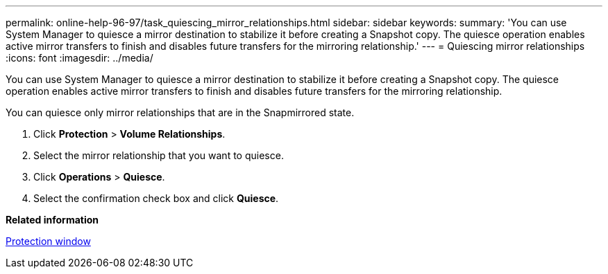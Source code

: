 ---
permalink: online-help-96-97/task_quiescing_mirror_relationships.html
sidebar: sidebar
keywords: 
summary: 'You can use System Manager to quiesce a mirror destination to stabilize it before creating a Snapshot copy. The quiesce operation enables active mirror transfers to finish and disables future transfers for the mirroring relationship.'
---
= Quiescing mirror relationships
:icons: font
:imagesdir: ../media/

[.lead]
You can use System Manager to quiesce a mirror destination to stabilize it before creating a Snapshot copy. The quiesce operation enables active mirror transfers to finish and disables future transfers for the mirroring relationship.

You can quiesce only mirror relationships that are in the Snapmirrored state.

. Click *Protection* > *Volume Relationships*.
. Select the mirror relationship that you want to quiesce.
. Click *Operations* > *Quiesce*.
. Select the confirmation check box and click *Quiesce*.

*Related information*

xref:reference_protection_window.adoc[Protection window]

